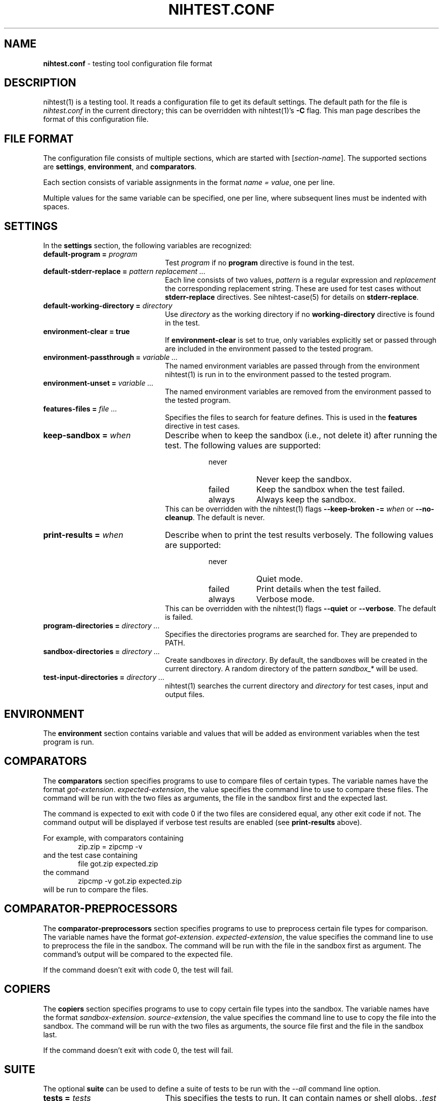 .\" Automatically generated from an mdoc input file.  Do not edit.
.\" nihtest.conf.mdoc -- nihtest config file format
.\" Copyright (C) 2020-2023 Dieter Baron and Thomas Klausner
.\"
.\" This file is part of nihtest, a testing framework.
.\" The authors can be contacted at <nihtest@nih.at>
.\"
.\" Redistribution and use in source and binary forms, with or without
.\" modification, are permitted provided that the following conditions
.\" are met:
.\" 1. Redistributions of source code must retain the above copyright
.\"    notice, this list of conditions and the following disclaimer.
.\" 2. Redistributions in binary form must reproduce the above copyright
.\"    notice, this list of conditions and the following disclaimer in
.\"    the documentation and/or other materials provided with the
.\"    distribution.
.\" 3. The names of the authors may not be used to endorse or promote
.\"    products derived from this software without specific prior
.\"    written permission.
.\"
.\" THIS SOFTWARE IS PROVIDED BY THE AUTHORS ``AS IS'' AND ANY EXPRESS
.\" OR IMPLIED WARRANTIES, INCLUDING, BUT NOT LIMITED TO, THE IMPLIED
.\" WARRANTIES OF MERCHANTABILITY AND FITNESS FOR A PARTICULAR PURPOSE
.\" ARE DISCLAIMED.  IN NO EVENT SHALL THE AUTHORS BE LIABLE FOR ANY
.\" DIRECT, INDIRECT, INCIDENTAL, SPECIAL, EXEMPLARY, OR CONSEQUENTIAL
.\" DAMAGES (INCLUDING, BUT NOT LIMITED TO, PROCUREMENT OF SUBSTITUTE
.\" GOODS OR SERVICES; LOSS OF USE, DATA, OR PROFITS; OR BUSINESS
.\" INTERRUPTION) HOWEVER CAUSED AND ON ANY THEORY OF LIABILITY, WHETHER
.\" IN CONTRACT, STRICT LIABILITY, OR TORT (INCLUDING NEGLIGENCE OR
.\" OTHERWISE) ARISING IN ANY WAY OUT OF THE USE OF THIS SOFTWARE, EVEN
.\" IF ADVISED OF THE POSSIBILITY OF SUCH DAMAGE.
.\"
.TH "NIHTEST.CONF" "5" "January 20, 2025" "NiH" "File Formats Manual"
.nh
.if n .ad l
.SH "NAME"
\fBnihtest.conf\fR
\- testing tool configuration file format
.SH "DESCRIPTION"
nihtest(1)
is a testing tool.
It reads a configuration file to get its default settings.
The default path for the file is
\fInihtest.conf\fR
in the current directory; this can be overridden with
nihtest(1)'s
\fB\-C\fR
flag.
This man page describes the format of this configuration file.
.SH "FILE FORMAT"
The configuration file consists of multiple sections, which are started with
[\fIsection-name\fR].
The supported sections are
\fBsettings\fR,
\fBenvironment\fR,
and
\fBcomparators\fR.
.PP
Each section consists of variable assignments in the format
\fIname =\fR
\fIvalue\fR,
one per line.
.PP
Multiple values for the same variable can be specified, one per line, where subsequent lines must be indented with spaces.
.SH "SETTINGS"
In the
\fBsettings\fR
section, the following variables are recognized:
.TP 22n
\fBdefault-program =\fR \fIprogram\fR
Test
\fIprogram\fR
if no
\fBprogram\fR
directive is found in the test.
.TP 22n
\fBdefault-stderr-replace =\fR \fIpattern replacement ...\fR
Each line consists of two values,
\fIpattern\fR
is a regular expression and
\fIreplacement\fR
the corresponding replacement string.
These are used for test cases without
\fBstderr-replace\fR
directives.
See
nihtest-case(5)
for details on
\fBstderr-replace\fR.
.TP 22n
\fBdefault-working-directory =\fR \fIdirectory\fR
Use
\fIdirectory\fR
as the working directory if no
\fBworking-directory\fR
directive is found in the test.
.TP 22n
\fBenvironment-clear = true\fR
If
\fBenvironment-clear\fR
is set to
\fRtrue\fR,
only variables explicitly set or passed through are included in the environment passed to the tested program.
.TP 22n
\fBenvironment-passthrough =\fR \fIvariable ...\fR
The named environment variables are passed through from the environment
nihtest(1)
is run in to the environment passed to the tested program.
.TP 22n
\fBenvironment-unset =\fR \fIvariable ...\fR
The named environment variables are removed from the environment passed to the tested program.
.TP 22n
\fBfeatures-files =\fR \fIfile ...\fR
Specifies the files to search for feature defines.
This is used in the
\fBfeatures\fR
directive in test cases.
.TP 22n
\fBkeep-sandbox =\fR \fIwhen\fR
Describe when to keep the sandbox (i.e., not delete it) after running the test.
The following values are supported:
.RS 30n
.PD 0
.TP 8n
\fRnever\fR
Never keep the sandbox.
.TP 8n
\fRfailed\fR
Keep the sandbox when the test failed.
.TP 8n
\fRalways\fR
Always keep the sandbox.
.RE
.RS 22n
This can be overridden with the
nihtest(1)
flags
\fB\-\fR\fB\-keep-broken\fR \fB\-=\fR \fIwhen\fR
or
\fB\-\fR\fB\-no-cleanup\fR.
The default is
\fRnever\fR.
.RE
.PD
.TP 22n
\fBprint-results =\fR \fIwhen\fR
Describe when to print the test results verbosely.
The following values are supported:
.RS 30n
.PD 0
.TP 8n
\fRnever\fR
Quiet mode.
.TP 8n
\fRfailed\fR
Print details when the test failed.
.TP 8n
\fRalways\fR
Verbose mode.
.RE
.RS 22n
This can be overridden with the
nihtest(1)
flags
\fB\-\fR\fB\-quiet\fR
or
\fB\-\fR\fB\-verbose\fR.
The default is
\fRfailed\fR.
.RE
.PD
.TP 22n
\fBprogram-directories =\fR \fIdirectory ...\fR
Specifies the directories programs are searched for.
They are prepended to
\fRPATH\fR.
.TP 22n
\fBsandbox-directories =\fR \fIdirectory ...\fR
Create sandboxes in
\fIdirectory\fR.
By default, the sandboxes will be created in the current directory.
A random directory of the pattern
\fIsandbox_*\fR
will be used.
.TP 22n
\fBtest-input-directories =\fR \fIdirectory ...\fR
nihtest(1)
searches the current directory and
\fIdirectory\fR
for test cases, input and output files.
.SH "ENVIRONMENT"
The
\fBenvironment\fR
section contains variable and values that will be added as environment variables when the test program is run.
.SH "COMPARATORS"
The
\fBcomparators\fR
section specifies programs to use to compare files of certain types.
The variable names have the format
\fIgot-extension\fR. \fIexpected-extension\fR,
the value specifies the command line to use to compare these files.
The command will be run with the two files as arguments, the file in the sandbox first and the expected last.
.PP
The command is expected to exit with code 0 if the two files are considered equal, any other exit code if not.
The command output will be displayed if verbose test results are enabled (see
\fBprint-results\fR
above).
.PP
For example, with comparators containing
.RS 6n
zip.zip = zipcmp -v
.RE
and the test case containing
.RS 6n
file got.zip expected.zip
.RE
the command
.RS 6n
zipcmp -v got.zip expected.zip
.RE
will be run to compare the files.
.SH "COMPARATOR-PREPROCESSORS"
The
\fBcomparator-preprocessors\fR
section specifies programs to use to preprocess certain file types for comparison.
The variable names have the format
\fIgot-extension\fR. \fIexpected-extension\fR,
the value specifies the command line to use to preprocess the file in the sandbox.
The command will be run with the file in the sandbox first as argument.
The command's output will be compared to the expected file.
.PP
If the command doesn't exit with code 0, the test will fail.
.SH "COPIERS"
The
\fBcopiers\fR
section specifies programs to use to copy certain file types into the sandbox.
The variable names have the format
\fIsandbox-extension\fR. \fIsource-extension\fR,
the value specifies the command line to use to copy the file into the sandbox.
The command will be run with the two files as arguments, the source file first and the file in the sandbox last.
.PP
If the command doesn't exit with code 0, the test will fail.
.SH "SUITE"
The optional
\fBsuite\fR
can be used to define a suite of tests to be run with the
\fI--all\fR
command line option.
.TP 22n
\fBtests =\fR \fItests\fR
This specifies the tests to run. It can contain names or shell globs.
\fI.test\fR
will be appended if not present, and files will be searched for in
\fRtest-input-directories\fR.
.TP 22n
\fBexpected-failing-tests =\fR \fItests\fR
This specifies the tests that are expected to fail.
Tests are searched in the same way as for
\fBtests\fR.
.SH "EXAMPLES"
.nf
.RS 0n
[settings]
default-program = program_to_test
program-directories = bin
    tests
[environment]
LC_ALL=en_US.UTF-8
[comparators]
zip.zip = zipcmp -v
[suite]
tests = *.test
expected_failing_tests = *-broken.test
    completely_broken_test.test
.RE
.fi
.SH "SEE ALSO"
nihtest(1)
